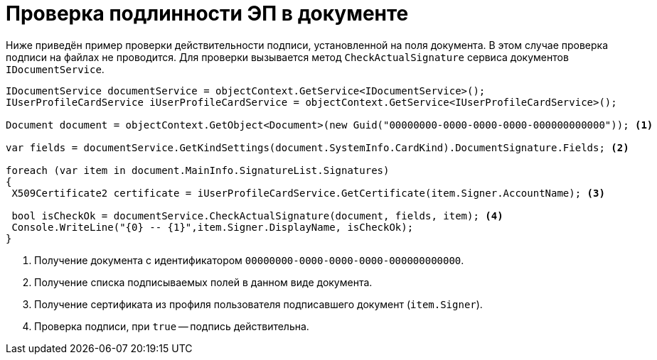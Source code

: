 = Проверка подлинности ЭП в документе

Ниже приведён пример проверки действительности подписи, установленной на поля документа. В этом случае проверка подписи на файлах не проводится. Для проверки вызывается метод `CheckActualSignature` сервиса документов `IDocumentService`.

[source,csharp]
----
IDocumentService documentService = objectContext.GetService<IDocumentService>();
IUserProfileCardService iUserProfileCardService = objectContext.GetService<IUserProfileCardService>();

Document document = objectContext.GetObject<Document>(new Guid("00000000-0000-0000-0000-000000000000")); <.>

var fields = documentService.GetKindSettings(document.SystemInfo.CardKind).DocumentSignature.Fields; <.>
            
foreach (var item in document.MainInfo.SignatureList.Signatures)
{
 X509Certificate2 certificate = iUserProfileCardService.GetCertificate(item.Signer.AccountName); <.>
 
 bool isCheckOk = documentService.CheckActualSignature(document, fields, item); <.>
 Console.WriteLine("{0} -- {1}",item.Signer.DisplayName, isCheckOk);
}
----
<.> Получение документа с идентификатором `00000000-0000-0000-0000-000000000000`.
<.> Получение списка подписываемых полей в данном виде документа.
<.> Получение сертификата из профиля пользователя подписавшего документ (`item.Signer`).
<.> Проверка подписи, при `true` -- подпись действительна.
